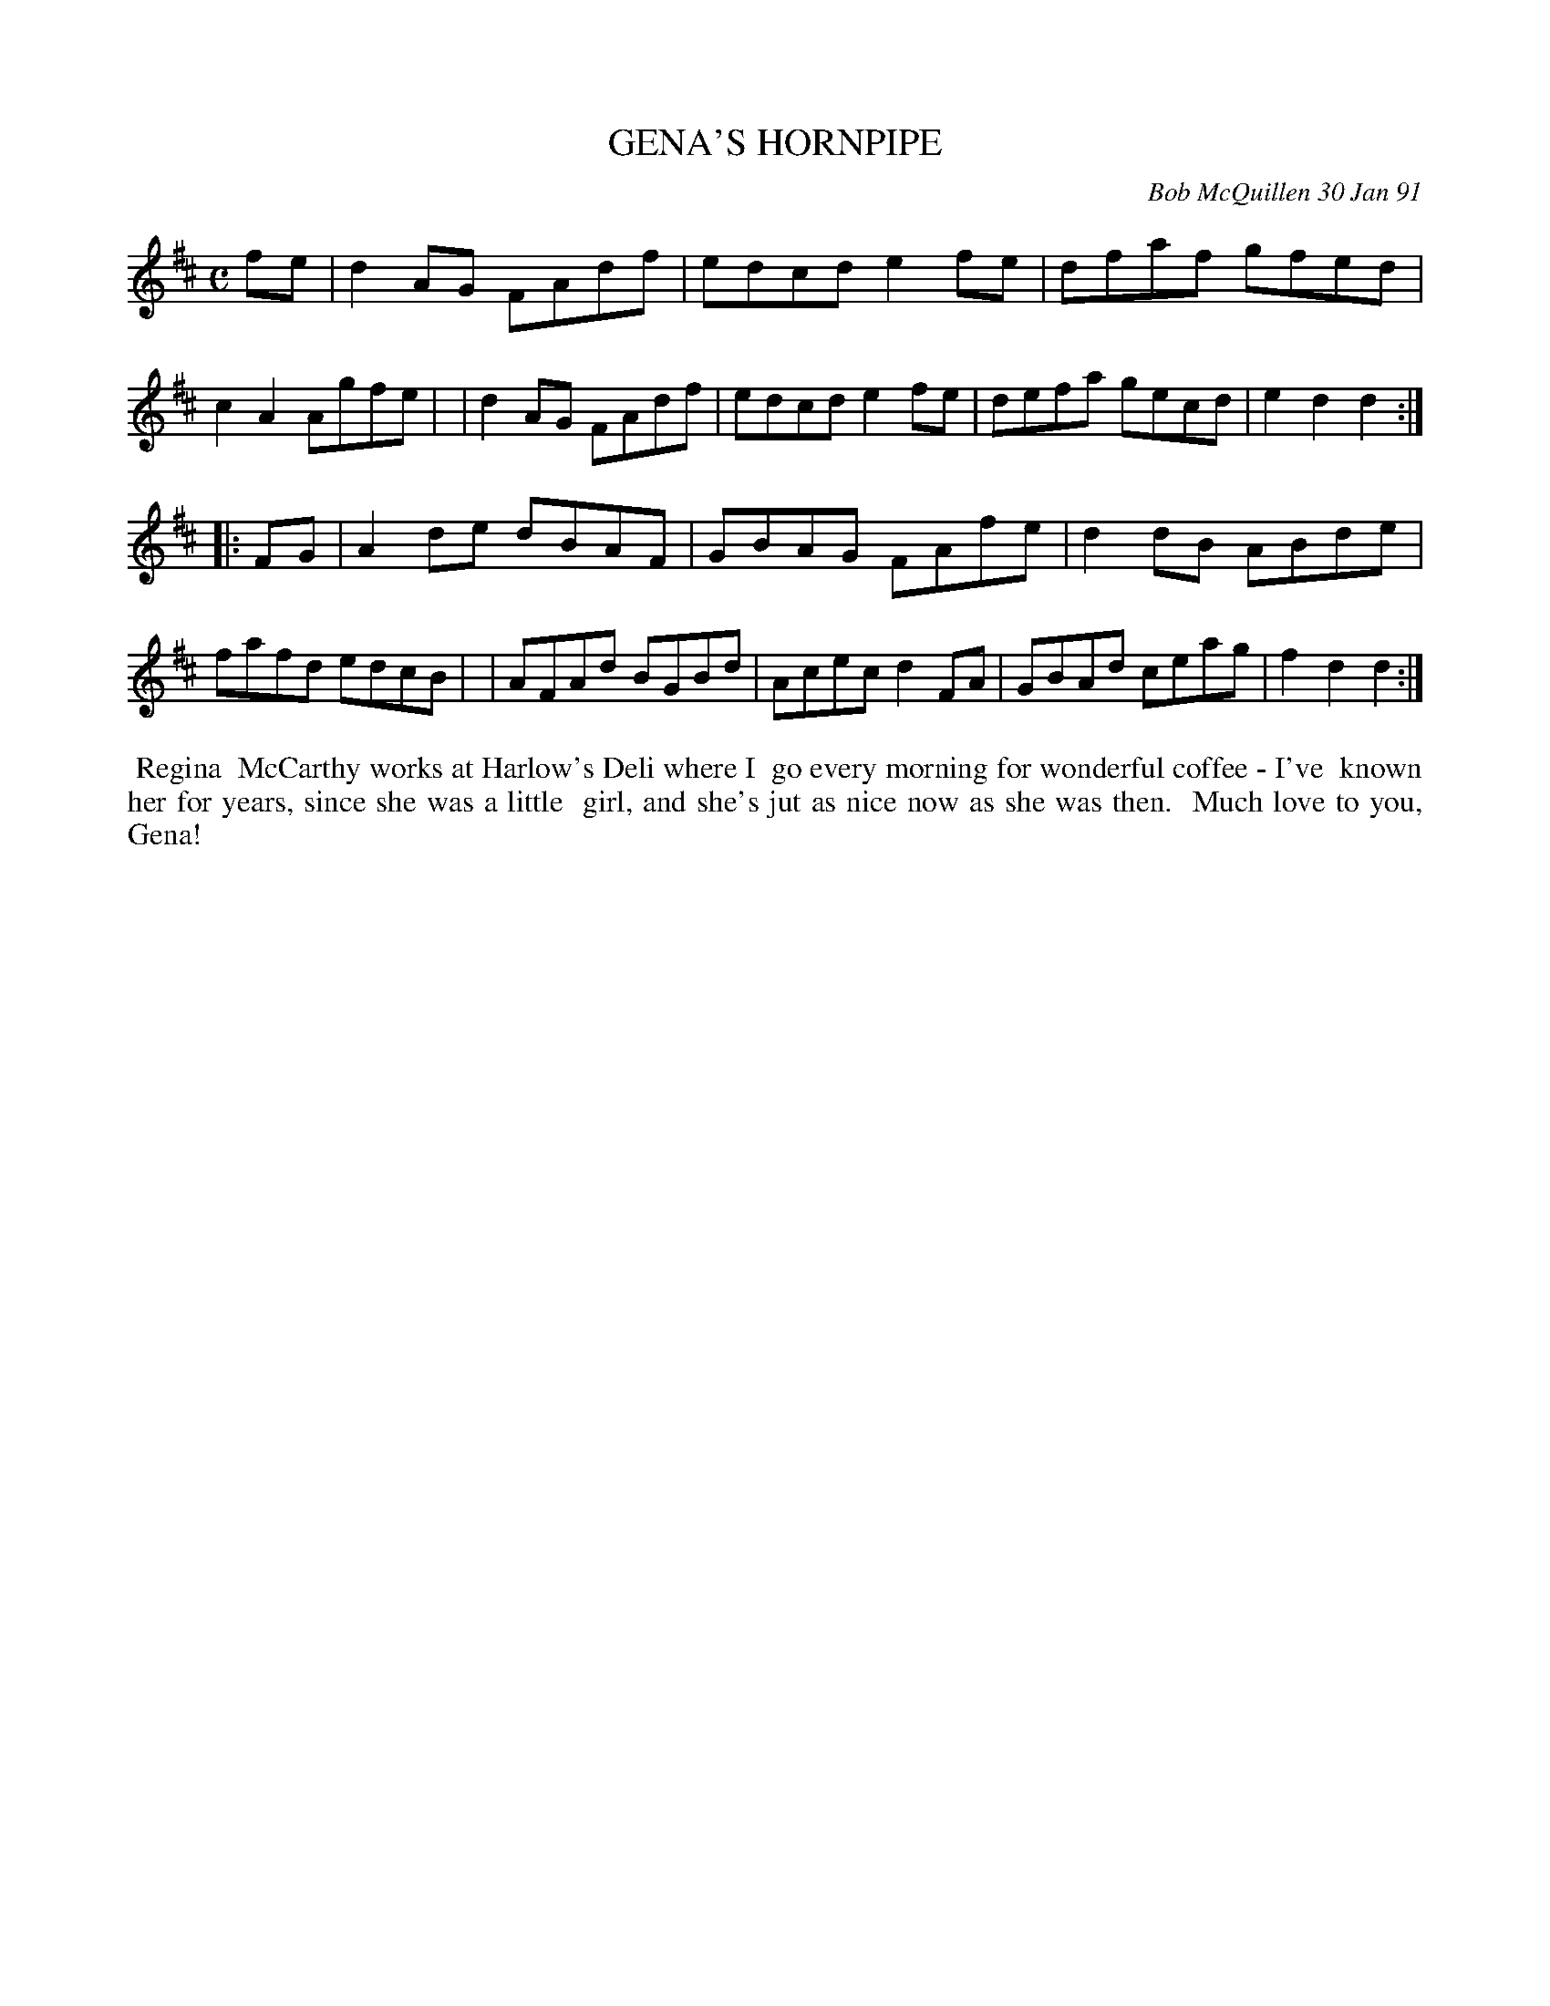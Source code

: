 X: 08043
T: GENA'S HORNPIPE
C: Bob McQuillen 30 Jan 91
B: Bob's Note Book 8 #43
%R: hornpipe, reel	
Z: 2021 John Chambers <jc:trillian.mit.edu>
M: C
L: 1/8
K: D
fe \
| d2AG FAdf | edcd e2fe | dfaf gfed | c2A2 Agfe |\
| d2AG FAdf | edcd e2fe | defa gecd | e2d2 d2 :|
|: FG \
| A2de dBAF | GBAG FAfe | d2dB ABde | fafd edcB |\
| AFAd BGBd | Acec d2FA | GBAd ceag | f2d2 d2 :|
%%begintext align
%% Regina
%% McCarthy works at Harlow's Deli where I
%% go every morning for wonderful coffee - I've
%% known her for years, since she was a little
%% girl, and she's jut as nice now as she was then.
%% Much love to you, Gena!
%%endtext
